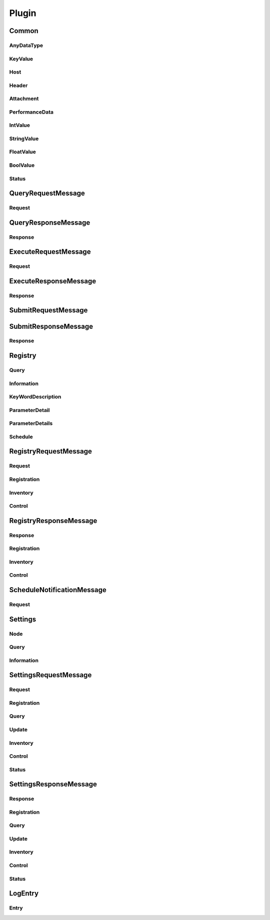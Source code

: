 .. default-domain:: python

######
Plugin
######




******
Common
******


.. py:class:: Plugin.Common

    Common utility types (re-used in various messages below)

    .. py:attribute:: ResultCode
    
        A "nagios" status result.

        ========================= =====
        Possible values           Id
        ========================= =====
        OK                        0
        WARNING                   1
        CRITICAL                  2
        UNKNOWN                   3
        ========================= =====

    .. py:attribute:: DataType
    
        Type of data fields.
        @deprecated in favour of checking which field is available.

        ========================= =====
        Possible values           Id
        ========================= =====
        INT                       1
        STRING                    2
        FLOAT                     3
        BOOL                      4
        LIST                      5
        ========================= =====

    .. py:attribute:: Version
    
        Main protocol version used
        @deprecated Makes very little sense and should be removed

        ========================= =====
        Possible values           Id
        ========================= =====
        VERSION_1                 1
        ========================= =====


    **Nested messages**

    * :py:class:`Plugin.Common.AnyDataType`
    * :py:class:`Plugin.Common.KeyValue`
    * :py:class:`Plugin.Common.Host`
    * :py:class:`Plugin.Common.Header`
    * :py:class:`Plugin.Common.Attachment`
    * :py:class:`Plugin.Common.PerformanceData`
    * :py:class:`Plugin.Common.Status`


AnyDataType
===========


.. py:class:: Plugin.Common.AnyDataType

    Data type used to wrap "any" primitive type.
    Used whenever the type can change.


    .. py:attribute:: string_data
    
        A **optional** value of type **string**
        
        String payload

        

    .. py:attribute:: int_data
    
        A **optional** value of type **int64**
        
        Numeric integer payload

        

    .. py:attribute:: float_data
    
        A **optional** value of type **double**
        
        Numeric floating point payload

        

    .. py:attribute:: bool_data
    
        A **optional** value of type **bool**
        
        Boolean (true/false) payload

        

    .. py:attribute:: list_data
    
        A **repeated** value of type **string**
        
        A string (multiple lines are separated by list entries
        @todo: remove repeated modifier from this field.

        




KeyValue
========


.. py:class:: Plugin.Common.KeyValue

    Key value pair


    .. py:attribute:: key
    
        A **required** value of type **string**
        
        The key identifying the value

        

    .. py:attribute:: value
    
        A **required** value of type **string**
        
        The value

        

    .. py:attribute:: data
    
        A **repeated** value of type **string**
        
        Optional extra fields to store various custom data

        




Host
====


.. py:class:: Plugin.Common.Host

    Field identifying a host entry


    .. py:attribute:: id
    
        A **optional** value of type **string**
        
        A unique identifier representing the host in *this* message

        

    .. py:attribute:: host
    
        A **optional** value of type **string**
        
        The host name

        

    .. py:attribute:: address
    
        A **optional** value of type **string**
        
        The address (usually the ip)

        

    .. py:attribute:: protocol
    
        A **optional** value of type **string**
        
        The protocol used to talk whit this host.

        

    .. py:attribute:: comment
    
        A **optional** value of type **string**
        
        A comment describing the host

        

    .. py:attribute:: metadata
    
        A **repeated** value of type **message**
        
        A key value store with attributes describing this host.
        The content and use of this attributes are application defined.

        

    .. py:attribute:: tags
    
        A **repeated** value of type **string**
        
        A numer of tags defined for this host (can be used for routing purposes).

        




Header
======


.. py:class:: Plugin.Common.Header

    Header used in all messages.
    Contains basic information about the message.


    .. py:attribute:: version
    
        A **required** value of type **enum**
        
        Version of message.
        @ deprecated Not really useful

        

    .. py:attribute:: max_supported_version
    
        A **optional** value of type **enum**
        
        Maximmu supported version.
        Was planned to be used to negotiate version but was never used.
        @deprecated not used.

        

    .. py:attribute:: source_id
    
        A **optional** value of type **string**
        
        Source (sending) system.
        This is the system which sends the message (me).

        

    .. py:attribute:: sender_id
    
        A **optional** value of type **string**
        
        Sender is the original source of the message.
        THis is same as source unless message has been relayed.

        

    .. py:attribute:: recipient_id
    
        A **optional** value of type **string**
        
        Recipient is the final destination.
        This is the same as destination_id unless message is to be relayed.

        

    .. py:attribute:: destination_id
    
        A **optional** value of type **string**
        
        Destination (target) system.
        The system which will receive the message.

        

    .. py:attribute:: message_id
    
        A **optional** value of type **int64**
        
        Message identification.
        Has no meaning apart from identification.
        Set by source system and retained in any processing system.

        

    .. py:attribute:: metadata
    
        A **repeated** value of type **message**
        
        Meta data related to the message.

        

    .. py:attribute:: tags
    
        A **repeated** value of type **string**
        
        A list of tags associated with the message.

        

    .. py:attribute:: hosts
    
        A **repeated** value of type **message**
        
        A list of hosts.
        All recipient/destination ids point to objects in this data set.

        




Attachment
==========


.. py:class:: Plugin.Common.Attachment

    Optional attachment sent along with a request.
    This has no defined meaning and can be used at whim by implementers.


    .. py:attribute:: id
    
        A **optional** value of type **int64**
        
        Identifier of attachment (for reference purpouses)

        

    .. py:attribute:: type
    
        A **required** value of type **string**
        
        The mime type for this attachment.

        

    .. py:attribute:: metadata
    
        A **repeated** value of type **message**
        
        Meta data related to the attachment.

        

    .. py:attribute:: tags
    
        A **repeated** value of type **string**
        
        A list of tags associated with the attachment.

        

    .. py:attribute:: data
    
        A **required** value of type **string**
        
        The actual attachment (encoded)

        




PerformanceData
===============


.. py:class:: Plugin.Common.PerformanceData




    .. py:attribute:: alias
    
        A **required** value of type **string**
        

        

    .. py:attribute:: type
    
        A **required** value of type **enum**
        

        

    .. py:attribute:: int_value
    
        A **optional** value of type **message**
        

        

    .. py:attribute:: string_value
    
        A **optional** value of type **message**
        

        

    .. py:attribute:: float_value
    
        A **optional** value of type **message**
        

        

    .. py:attribute:: bool_value
    
        A **optional** value of type **message**
        

        

    **Nested messages**

    * :py:class:`Plugin.Common.PerformanceData.IntValue`
    * :py:class:`Plugin.Common.PerformanceData.StringValue`
    * :py:class:`Plugin.Common.PerformanceData.FloatValue`
    * :py:class:`Plugin.Common.PerformanceData.BoolValue`


IntValue
========


.. py:class:: Plugin.Common.PerformanceData.IntValue




    .. py:attribute:: value
    
        A **required** value of type **int64**
        

        

    .. py:attribute:: unit
    
        A **optional** value of type **string**
        

        

    .. py:attribute:: warning
    
        A **optional** value of type **int64**
        

        

    .. py:attribute:: critical
    
        A **optional** value of type **int64**
        

        

    .. py:attribute:: minimum
    
        A **optional** value of type **int64**
        

        

    .. py:attribute:: maximum
    
        A **optional** value of type **int64**
        

        




StringValue
===========


.. py:class:: Plugin.Common.PerformanceData.StringValue




    .. py:attribute:: value
    
        A **required** value of type **string**
        

        




FloatValue
==========


.. py:class:: Plugin.Common.PerformanceData.FloatValue




    .. py:attribute:: value
    
        A **required** value of type **double**
        

        

    .. py:attribute:: unit
    
        A **optional** value of type **string**
        

        

    .. py:attribute:: warning
    
        A **optional** value of type **double**
        

        

    .. py:attribute:: critical
    
        A **optional** value of type **double**
        

        

    .. py:attribute:: minimum
    
        A **optional** value of type **double**
        

        

    .. py:attribute:: maximum
    
        A **optional** value of type **double**
        

        




BoolValue
=========


.. py:class:: Plugin.Common.PerformanceData.BoolValue




    .. py:attribute:: value
    
        A **required** value of type **bool**
        

        

    .. py:attribute:: unit
    
        A **optional** value of type **string**
        

        

    .. py:attribute:: warning
    
        A **optional** value of type **bool**
        

        

    .. py:attribute:: critical
    
        A **optional** value of type **bool**
        

        





Status
======


.. py:class:: Plugin.Common.Status



    .. py:attribute:: StatusType
    

        ========================= =====
        Possible values           Id
        ========================= =====
        STATUS_OK                 0
        STATUS_WARNING            1
        STATUS_ERROR              2
        STATUS_DELAYED            3
        ========================= =====


    .. py:attribute:: status
    
        A **required** value of type **enum**
        

        

    .. py:attribute:: message
    
        A **optional** value of type **string**
        

        

    .. py:attribute:: data
    
        A **optional** value of type **string**
        

        






*******************
QueryRequestMessage
*******************


.. py:class:: Plugin.QueryRequestMessage

    Query request/response
    Used for querying the client this is the "normal" check_nrpe message request.
    Associated response is :py:class:`Plugin.QueryResponseMessage`


    .. py:attribute:: header
    
        A **required** value of type **message**
        

        

    .. py:attribute:: payload
    
        A **repeated** value of type **message**
        

        

    .. py:attribute:: attachments
    
        A **repeated** value of type **message**
        

        

    **Nested messages**

    * :py:class:`Plugin.QueryRequestMessage.Request`


Request
=======


.. py:class:: Plugin.QueryRequestMessage.Request




    .. py:attribute:: id
    
        A **optional** value of type **int32**
        

        

    .. py:attribute:: target
    
        A **optional** value of type **string**
        

        

    .. py:attribute:: command
    
        A **required** value of type **string**
        

        

    .. py:attribute:: alias
    
        A **optional** value of type **string**
        

        

    .. py:attribute:: arguments
    
        A **repeated** value of type **string**
        

        

    .. py:attribute:: attachments
    
        A **repeated** value of type **message**
        

        






********************
QueryResponseMessage
********************


.. py:class:: Plugin.QueryResponseMessage




    .. py:attribute:: header
    
        A **required** value of type **message**
        

        

    .. py:attribute:: payload
    
        A **repeated** value of type **message**
        

        

    .. py:attribute:: attachments
    
        A **repeated** value of type **message**
        

        

    **Nested messages**

    * :py:class:`Plugin.QueryResponseMessage.Response`


Response
========


.. py:class:: Plugin.QueryResponseMessage.Response




    .. py:attribute:: id
    
        A **optional** value of type **int32**
        

        

    .. py:attribute:: source
    
        A **optional** value of type **string**
        

        

    .. py:attribute:: command
    
        A **required** value of type **string**
        

        

    .. py:attribute:: alias
    
        A **optional** value of type **string**
        

        

    .. py:attribute:: arguments
    
        A **repeated** value of type **string**
        

        

    .. py:attribute:: result
    
        A **required** value of type **enum**
        

        

    .. py:attribute:: message
    
        A **required** value of type **string**
        

        

    .. py:attribute:: data
    
        A **optional** value of type **bytes**
        

        

    .. py:attribute:: perf
    
        A **repeated** value of type **message**
        

        

    .. py:attribute:: attachments
    
        A **repeated** value of type **message**
        

        






*********************
ExecuteRequestMessage
*********************


.. py:class:: Plugin.ExecuteRequestMessage

    Execute command request and response.
    Used for executing commands on clients similar to :py:class:`Plugin.QueryRequestMessage` but wont return nagios check data
    Associated response is :py:class:`Plugin.ExecuteResponseMessage`


    .. py:attribute:: header
    
        A **required** value of type **message**
        

        

    .. py:attribute:: payload
    
        A **repeated** value of type **message**
        

        

    .. py:attribute:: attachments
    
        A **repeated** value of type **message**
        

        

    **Nested messages**

    * :py:class:`Plugin.ExecuteRequestMessage.Request`


Request
=======


.. py:class:: Plugin.ExecuteRequestMessage.Request




    .. py:attribute:: id
    
        A **optional** value of type **int32**
        

        

    .. py:attribute:: command
    
        A **required** value of type **string**
        

        

    .. py:attribute:: arguments
    
        A **repeated** value of type **string**
        

        

    .. py:attribute:: attachments
    
        A **repeated** value of type **message**
        

        






**********************
ExecuteResponseMessage
**********************


.. py:class:: Plugin.ExecuteResponseMessage




    .. py:attribute:: header
    
        A **required** value of type **message**
        

        

    .. py:attribute:: payload
    
        A **repeated** value of type **message**
        

        

    .. py:attribute:: attachments
    
        A **repeated** value of type **message**
        

        

    **Nested messages**

    * :py:class:`Plugin.ExecuteResponseMessage.Response`


Response
========


.. py:class:: Plugin.ExecuteResponseMessage.Response




    .. py:attribute:: id
    
        A **optional** value of type **int32**
        

        

    .. py:attribute:: command
    
        A **required** value of type **string**
        

        

    .. py:attribute:: arguments
    
        A **repeated** value of type **string**
        

        

    .. py:attribute:: result
    
        A **required** value of type **enum**
        

        

    .. py:attribute:: message
    
        A **required** value of type **string**
        

        

    .. py:attribute:: data
    
        A **optional** value of type **bytes**
        

        

    .. py:attribute:: attachments
    
        A **repeated** value of type **message**
        

        






********************
SubmitRequestMessage
********************


.. py:class:: Plugin.SubmitRequestMessage

    Submit result.
    Used for submitting a passive check results.
    The actual payload (Request) is a normal :py:class:`Plugin.QueryResponseMessage.Response`.
    Associated response is :py:class:`Plugin.SubmitResponseMessage`


    .. py:attribute:: header
    
        A **required** value of type **message**
        

        

    .. py:attribute:: channel
    
        A **required** value of type **string**
        

        

    .. py:attribute:: payload
    
        A **repeated** value of type **message**
        

        

    .. py:attribute:: attachments
    
        A **repeated** value of type **message**
        

        





*********************
SubmitResponseMessage
*********************


.. py:class:: Plugin.SubmitResponseMessage




    .. py:attribute:: header
    
        A **required** value of type **message**
        

        

    .. py:attribute:: payload
    
        A **repeated** value of type **message**
        

        

    .. py:attribute:: attachments
    
        A **repeated** value of type **message**
        

        

    **Nested messages**

    * :py:class:`Plugin.SubmitResponseMessage.Response`


Response
========


.. py:class:: Plugin.SubmitResponseMessage.Response




    .. py:attribute:: id
    
        A **optional** value of type **int32**
        

        

    .. py:attribute:: command
    
        A **required** value of type **string**
        

        

    .. py:attribute:: status
    
        A **required** value of type **message**
        

        

    .. py:attribute:: attachments
    
        A **repeated** value of type **message**
        

        






********
Registry
********


.. py:class:: Plugin.Registry

    // // // // // // // // // // // // // // // // // // // // // // //
    
    plugins and registration
    
    // // // // // // // // // // // // // // // // // // // // // // //

    .. py:attribute:: ItemType
    

        ========================= =====
        Possible values           Id
        ========================= =====
        QUERY                     1
        COMMAND                   2
        HANDLER                   3
        PLUGIN                    4
        QUERY_ALIAS               5
        ROUTER                    6
        MODULE                    7
        SCHEDULE                  8
        ALL                       99
        ========================= =====

    .. py:attribute:: Command
    

        ========================= =====
        Possible values           Id
        ========================= =====
        LOAD                      1
        UNLOAD                    2
        RELOAD                    3
        ========================= =====


    **Nested messages**

    * :py:class:`Plugin.Registry.Query`
    * :py:class:`Plugin.Registry.Information`
    * :py:class:`Plugin.Registry.KeyWordDescription`
    * :py:class:`Plugin.Registry.ParameterDetail`
    * :py:class:`Plugin.Registry.ParameterDetails`
    * :py:class:`Plugin.Registry.Schedule`


Query
=====


.. py:class:: Plugin.Registry.Query




    .. py:attribute:: expression
    
        A **optional** value of type **string**
        

        




Information
===========


.. py:class:: Plugin.Registry.Information




    .. py:attribute:: title
    
        A **optional** value of type **string**
        

        

    .. py:attribute:: description
    
        A **optional** value of type **string**
        

        

    .. py:attribute:: metadata
    
        A **repeated** value of type **message**
        

        

    .. py:attribute:: min_version
    
        A **optional** value of type **string**
        

        

    .. py:attribute:: max_version
    
        A **optional** value of type **string**
        

        

    .. py:attribute:: advanced
    
        A **optional** value of type **bool**
        

        

    .. py:attribute:: plugin
    
        A **repeated** value of type **string**
        

        




KeyWordDescription
==================


.. py:class:: Plugin.Registry.KeyWordDescription




    .. py:attribute:: parameter
    
        A **required** value of type **string**
        

        

    .. py:attribute:: context
    
        A **optional** value of type **string**
        

        

    .. py:attribute:: key
    
        A **required** value of type **string**
        

        

    .. py:attribute:: short_description
    
        A **optional** value of type **string**
        

        

    .. py:attribute:: long_description
    
        A **optional** value of type **string**
        

        




ParameterDetail
===============


.. py:class:: Plugin.Registry.ParameterDetail




    .. py:attribute:: name
    
        A **optional** value of type **string**
        

        

    .. py:attribute:: default_value
    
        A **optional** value of type **string**
        

        

    .. py:attribute:: required
    
        A **optional** value of type **bool**
        

        

    .. py:attribute:: repeatable
    
        A **optional** value of type **bool**
        

        

    .. py:attribute:: content_type
    
        A **optional** value of type **enum**
        

        

    .. py:attribute:: short_description
    
        A **optional** value of type **string**
        

        

    .. py:attribute:: long_description
    
        A **optional** value of type **string**
        

        

    .. py:attribute:: keyword
    
        A **repeated** value of type **message**
        

        




ParameterDetails
================


.. py:class:: Plugin.Registry.ParameterDetails




    .. py:attribute:: parameter
    
        A **repeated** value of type **message**
        

        




Schedule
========


.. py:class:: Plugin.Registry.Schedule




    .. py:attribute:: id
    
        A **optional** value of type **string**
        

        

    .. py:attribute:: cron
    
        A **optional** value of type **string**
        

        

    .. py:attribute:: interval
    
        A **optional** value of type **string**
        

        






**********************
RegistryRequestMessage
**********************


.. py:class:: Plugin.RegistryRequestMessage




    .. py:attribute:: header
    
        A **required** value of type **message**
        

        

    .. py:attribute:: payload
    
        A **repeated** value of type **message**
        

        

    **Nested messages**

    * :py:class:`Plugin.RegistryRequestMessage.Request`


Request
=======


.. py:class:: Plugin.RegistryRequestMessage.Request




    .. py:attribute:: id
    
        A **optional** value of type **int64**
        

        

    .. py:attribute:: registration
    
        A **optional** value of type **message**
        

        

    .. py:attribute:: inventory
    
        A **optional** value of type **message**
        

        

    .. py:attribute:: control
    
        A **optional** value of type **message**
        

        

    **Nested messages**

    * :py:class:`Plugin.RegistryRequestMessage.Request.Registration`
    * :py:class:`Plugin.RegistryRequestMessage.Request.Inventory`
    * :py:class:`Plugin.RegistryRequestMessage.Request.Control`


Registration
============


.. py:class:: Plugin.RegistryRequestMessage.Request.Registration




    .. py:attribute:: plugin_id
    
        A **optional** value of type **int32**
        

        

    .. py:attribute:: type
    
        A **required** value of type **enum**
        

        

    .. py:attribute:: name
    
        A **required** value of type **string**
        

        

    .. py:attribute:: info
    
        A **optional** value of type **message**
        

        

    .. py:attribute:: unregister
    
        A **optional** value of type **bool**
        

        

    .. py:attribute:: alias
    
        A **repeated** value of type **string**
        

        

    .. py:attribute:: schedule
    
        A **repeated** value of type **message**
        

        




Inventory
=========


.. py:class:: Plugin.RegistryRequestMessage.Request.Inventory




    .. py:attribute:: plugin
    
        A **optional** value of type **string**
        

        

    .. py:attribute:: type
    
        A **repeated** value of type **enum**
        

        

    .. py:attribute:: name
    
        A **optional** value of type **string**
        

        

    .. py:attribute:: fetch_all
    
        A **optional** value of type **bool**
        

        

    .. py:attribute:: fetch_information
    
        A **optional** value of type **bool**
        

        




Control
=======


.. py:class:: Plugin.RegistryRequestMessage.Request.Control




    .. py:attribute:: command
    
        A **required** value of type **enum**
        

        

    .. py:attribute:: type
    
        A **required** value of type **enum**
        

        

    .. py:attribute:: name
    
        A **optional** value of type **string**
        

        

    .. py:attribute:: alias
    
        A **optional** value of type **string**
        

        







***********************
RegistryResponseMessage
***********************


.. py:class:: Plugin.RegistryResponseMessage




    .. py:attribute:: header
    
        A **required** value of type **message**
        

        

    .. py:attribute:: payload
    
        A **repeated** value of type **message**
        

        

    **Nested messages**

    * :py:class:`Plugin.RegistryResponseMessage.Response`


Response
========


.. py:class:: Plugin.RegistryResponseMessage.Response




    .. py:attribute:: id
    
        A **optional** value of type **int64**
        

        

    .. py:attribute:: result
    
        A **required** value of type **message**
        

        

    .. py:attribute:: registration
    
        A **optional** value of type **message**
        

        

    .. py:attribute:: inventory
    
        A **repeated** value of type **message**
        

        

    .. py:attribute:: control
    
        A **optional** value of type **message**
        

        

    **Nested messages**

    * :py:class:`Plugin.RegistryResponseMessage.Response.Registration`
    * :py:class:`Plugin.RegistryResponseMessage.Response.Inventory`
    * :py:class:`Plugin.RegistryResponseMessage.Response.Control`


Registration
============


.. py:class:: Plugin.RegistryResponseMessage.Response.Registration




    .. py:attribute:: item_id
    
        A **optional** value of type **int32**
        

        




Inventory
=========


.. py:class:: Plugin.RegistryResponseMessage.Response.Inventory




    .. py:attribute:: plugin
    
        A **repeated** value of type **string**
        

        

    .. py:attribute:: type
    
        A **required** value of type **enum**
        

        

    .. py:attribute:: name
    
        A **required** value of type **string**
        

        

    .. py:attribute:: info
    
        A **optional** value of type **message**
        

        

    .. py:attribute:: parameters
    
        A **optional** value of type **message**
        

        

    .. py:attribute:: schedule
    
        A **repeated** value of type **message**
        

        




Control
=======


.. py:class:: Plugin.RegistryResponseMessage.Response.Control










***************************
ScheduleNotificationMessage
***************************


.. py:class:: Plugin.ScheduleNotificationMessage




    .. py:attribute:: header
    
        A **required** value of type **message**
        

        

    .. py:attribute:: payload
    
        A **repeated** value of type **message**
        

        

    **Nested messages**

    * :py:class:`Plugin.ScheduleNotificationMessage.Request`


Request
=======


.. py:class:: Plugin.ScheduleNotificationMessage.Request




    .. py:attribute:: id
    
        A **optional** value of type **int64**
        

        

    .. py:attribute:: plugin_id
    
        A **required** value of type **int32**
        

        

    .. py:attribute:: info
    
        A **optional** value of type **message**
        

        

    .. py:attribute:: schedule
    
        A **optional** value of type **message**
        

        






********
Settings
********


.. py:class:: Plugin.Settings

    // // // // // // // // // // // // // // // // // // // // // // //
    
    Settings commands
    Used for accessing the settings store
    
    // // // // // // // // // // // // // // // // // // // // // // //

    .. py:attribute:: Command
    

        ========================= =====
        Possible values           Id
        ========================= =====
        LOAD                      1
        SAVE                      2
        RELOAD                    3
        ========================= =====


    **Nested messages**

    * :py:class:`Plugin.Settings.Node`
    * :py:class:`Plugin.Settings.Query`
    * :py:class:`Plugin.Settings.Information`


Node
====


.. py:class:: Plugin.Settings.Node




    .. py:attribute:: path
    
        A **required** value of type **string**
        

        

    .. py:attribute:: key
    
        A **optional** value of type **string**
        

        




Query
=====


.. py:class:: Plugin.Settings.Query




    .. py:attribute:: expression
    
        A **optional** value of type **string**
        

        




Information
===========


.. py:class:: Plugin.Settings.Information




    .. py:attribute:: title
    
        A **optional** value of type **string**
        

        

    .. py:attribute:: description
    
        A **optional** value of type **string**
        

        

    .. py:attribute:: default_value
    
        A **optional** value of type **message**
        

        

    .. py:attribute:: min_version
    
        A **optional** value of type **string**
        

        

    .. py:attribute:: max_version
    
        A **optional** value of type **string**
        

        

    .. py:attribute:: advanced
    
        A **optional** value of type **bool**
        

        

    .. py:attribute:: sample
    
        A **optional** value of type **bool**
        

        

    .. py:attribute:: sample_usage
    
        A **optional** value of type **string**
        

        

    .. py:attribute:: plugin
    
        A **repeated** value of type **string**
        

        






**********************
SettingsRequestMessage
**********************


.. py:class:: Plugin.SettingsRequestMessage




    .. py:attribute:: header
    
        A **required** value of type **message**
        

        

    .. py:attribute:: payload
    
        A **repeated** value of type **message**
        

        

    **Nested messages**

    * :py:class:`Plugin.SettingsRequestMessage.Request`


Request
=======


.. py:class:: Plugin.SettingsRequestMessage.Request




    .. py:attribute:: id
    
        A **optional** value of type **int64**
        

        

    .. py:attribute:: plugin_id
    
        A **required** value of type **int32**
        

        

    .. py:attribute:: registration
    
        A **optional** value of type **message**
        

        

    .. py:attribute:: query
    
        A **optional** value of type **message**
        

        

    .. py:attribute:: update
    
        A **optional** value of type **message**
        

        

    .. py:attribute:: inventory
    
        A **optional** value of type **message**
        

        

    .. py:attribute:: control
    
        A **optional** value of type **message**
        

        

    .. py:attribute:: status
    
        A **optional** value of type **message**
        

        

    **Nested messages**

    * :py:class:`Plugin.SettingsRequestMessage.Request.Registration`
    * :py:class:`Plugin.SettingsRequestMessage.Request.Query`
    * :py:class:`Plugin.SettingsRequestMessage.Request.Update`
    * :py:class:`Plugin.SettingsRequestMessage.Request.Inventory`
    * :py:class:`Plugin.SettingsRequestMessage.Request.Control`
    * :py:class:`Plugin.SettingsRequestMessage.Request.Status`


Registration
============


.. py:class:: Plugin.SettingsRequestMessage.Request.Registration




    .. py:attribute:: node
    
        A **optional** value of type **message**
        

        

    .. py:attribute:: info
    
        A **optional** value of type **message**
        

        




Query
=====


.. py:class:: Plugin.SettingsRequestMessage.Request.Query




    .. py:attribute:: node
    
        A **optional** value of type **message**
        

        

    .. py:attribute:: query
    
        A **optional** value of type **message**
        

        

    .. py:attribute:: recursive
    
        A **optional** value of type **bool**
        

        

    .. py:attribute:: type
    
        A **optional** value of type **enum**
        

        

    .. py:attribute:: default_value
    
        A **optional** value of type **message**
        

        




Update
======


.. py:class:: Plugin.SettingsRequestMessage.Request.Update




    .. py:attribute:: node
    
        A **optional** value of type **message**
        

        

    .. py:attribute:: value
    
        A **optional** value of type **message**
        

        




Inventory
=========


.. py:class:: Plugin.SettingsRequestMessage.Request.Inventory




    .. py:attribute:: plugin
    
        A **optional** value of type **string**
        

        

    .. py:attribute:: node
    
        A **optional** value of type **message**
        

        

    .. py:attribute:: query
    
        A **optional** value of type **message**
        

        

    .. py:attribute:: recursive_fetch
    
        A **optional** value of type **bool**
        

        

    .. py:attribute:: fetch_keys
    
        A **optional** value of type **bool**
        

        

    .. py:attribute:: fetch_paths
    
        A **optional** value of type **bool**
        

        

    .. py:attribute:: fetch_samples
    
        A **optional** value of type **bool**
        

        

    .. py:attribute:: descriptions
    
        A **optional** value of type **bool**
        

        




Control
=======


.. py:class:: Plugin.SettingsRequestMessage.Request.Control




    .. py:attribute:: command
    
        A **required** value of type **enum**
        

        

    .. py:attribute:: context
    
        A **optional** value of type **string**
        

        




Status
======


.. py:class:: Plugin.SettingsRequestMessage.Request.Status










***********************
SettingsResponseMessage
***********************


.. py:class:: Plugin.SettingsResponseMessage




    .. py:attribute:: header
    
        A **required** value of type **message**
        

        

    .. py:attribute:: payload
    
        A **repeated** value of type **message**
        

        

    **Nested messages**

    * :py:class:`Plugin.SettingsResponseMessage.Response`


Response
========


.. py:class:: Plugin.SettingsResponseMessage.Response




    .. py:attribute:: id
    
        A **optional** value of type **int64**
        

        

    .. py:attribute:: result
    
        A **required** value of type **message**
        

        

    .. py:attribute:: registration
    
        A **optional** value of type **message**
        

        

    .. py:attribute:: query
    
        A **optional** value of type **message**
        

        

    .. py:attribute:: update
    
        A **optional** value of type **message**
        

        

    .. py:attribute:: inventory
    
        A **repeated** value of type **message**
        

        

    .. py:attribute:: control
    
        A **optional** value of type **message**
        

        

    .. py:attribute:: status
    
        A **optional** value of type **message**
        

        

    **Nested messages**

    * :py:class:`Plugin.SettingsResponseMessage.Response.Registration`
    * :py:class:`Plugin.SettingsResponseMessage.Response.Query`
    * :py:class:`Plugin.SettingsResponseMessage.Response.Update`
    * :py:class:`Plugin.SettingsResponseMessage.Response.Inventory`
    * :py:class:`Plugin.SettingsResponseMessage.Response.Control`
    * :py:class:`Plugin.SettingsResponseMessage.Response.Status`


Registration
============


.. py:class:: Plugin.SettingsResponseMessage.Response.Registration







Query
=====


.. py:class:: Plugin.SettingsResponseMessage.Response.Query




    .. py:attribute:: node
    
        A **required** value of type **message**
        

        

    .. py:attribute:: value
    
        A **required** value of type **message**
        

        




Update
======


.. py:class:: Plugin.SettingsResponseMessage.Response.Update







Inventory
=========


.. py:class:: Plugin.SettingsResponseMessage.Response.Inventory




    .. py:attribute:: node
    
        A **required** value of type **message**
        

        

    .. py:attribute:: info
    
        A **required** value of type **message**
        

        

    .. py:attribute:: value
    
        A **optional** value of type **message**
        

        




Control
=======


.. py:class:: Plugin.SettingsResponseMessage.Response.Control







Status
======


.. py:class:: Plugin.SettingsResponseMessage.Response.Status




    .. py:attribute:: context
    
        A **optional** value of type **string**
        

        

    .. py:attribute:: type
    
        A **optional** value of type **string**
        

        

    .. py:attribute:: has_changed
    
        A **optional** value of type **bool**
        

        







********
LogEntry
********


.. py:class:: Plugin.LogEntry




    .. py:attribute:: entry
    
        A **repeated** value of type **message**
        

        

    **Nested messages**

    * :py:class:`Plugin.LogEntry.Entry`


Entry
=====


.. py:class:: Plugin.LogEntry.Entry



    .. py:attribute:: Level
    

        ========================= =====
        Possible values           Id
        ========================= =====
        LOG_DEBUG                 500
        LOG_INFO                  150
        LOG_WARNING               50
        LOG_ERROR                 10
        LOG_CRITICAL              1
        ========================= =====


    .. py:attribute:: level
    
        A **required** value of type **enum**
        

        

    .. py:attribute:: sender
    
        A **optional** value of type **string**
        

        

    .. py:attribute:: file
    
        A **optional** value of type **string**
        

        

    .. py:attribute:: line
    
        A **optional** value of type **int32**
        

        

    .. py:attribute:: message
    
        A **optional** value of type **string**
        

        

    .. py:attribute:: date
    
        A **optional** value of type **int32**
        

        




